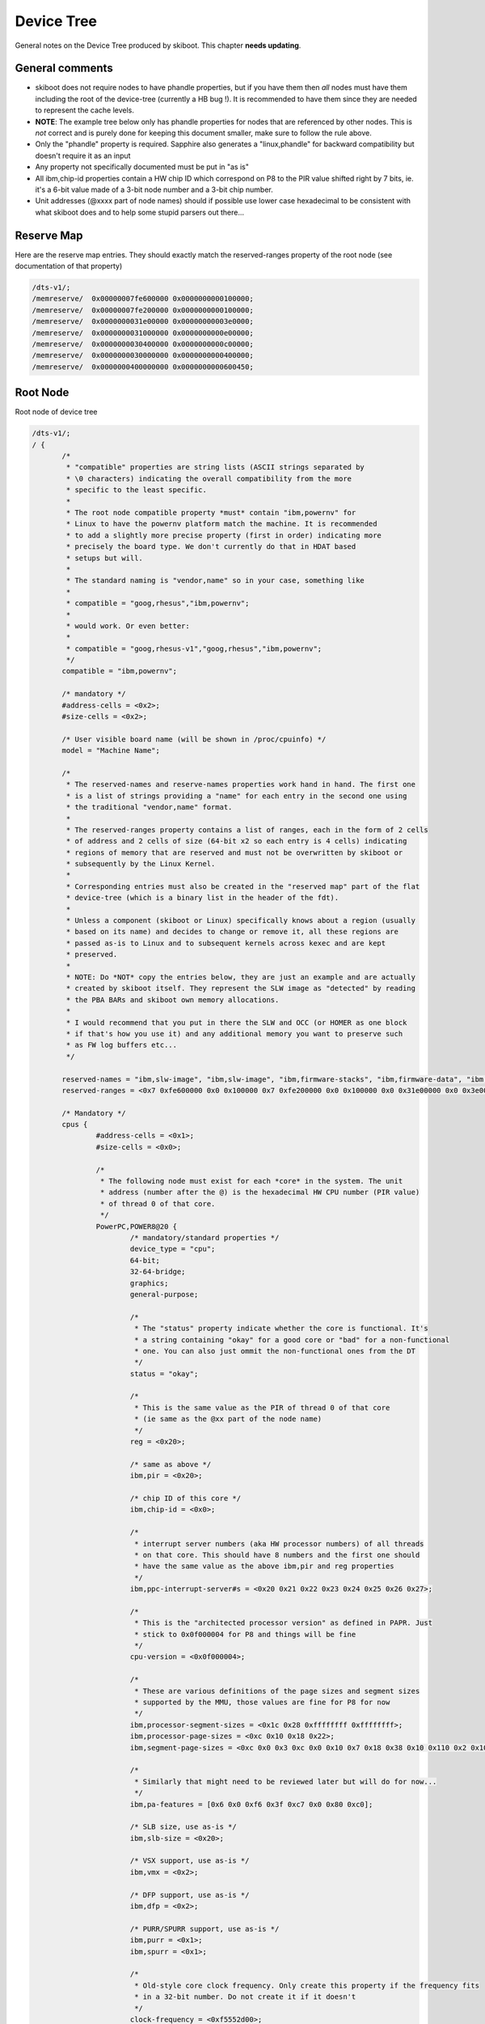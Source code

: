 .. _device-tree:

Device Tree
===========

General notes on the Device Tree produced by skiboot. This chapter
**needs updating**.


General comments
----------------

* skiboot does not require nodes to have phandle properties, but
  if you have them then *all* nodes must have them including the
  root of the device-tree (currently a HB bug !). It is recommended
  to have them since they are needed to represent the cache levels.
* **NOTE**: The example tree below only has phandle properties for
  nodes that are referenced by other nodes. This is *not* correct
  and is purely done for keeping this document smaller, make sure
  to follow the rule above.
* Only the "phandle" property is required. Sapphire also generates
  a "linux,phandle" for backward compatibility but doesn't require
  it as an input
* Any property not specifically documented must be put in "as is"
* All ibm,chip-id properties contain a HW chip ID which correspond
  on P8 to the PIR value shifted right by 7 bits, ie. it's a 6-bit
  value made of a 3-bit node number and a 3-bit chip number.
* Unit addresses (@xxxx part of node names) should if possible use
  lower case hexadecimal to be consistent with what skiboot does
  and to help some stupid parsers out there...


Reserve Map
-----------

Here are the reserve map entries. They should exactly match the
reserved-ranges property of the root node (see documentation
of that property)

.. code-block:: dts

  /dts-v1/;
  /memreserve/	0x00000007fe600000 0x0000000000100000;
  /memreserve/	0x00000007fe200000 0x0000000000100000;
  /memreserve/	0x0000000031e00000 0x00000000003e0000;
  /memreserve/	0x0000000031000000 0x0000000000e00000;
  /memreserve/	0x0000000030400000 0x0000000000c00000;
  /memreserve/	0x0000000030000000 0x0000000000400000;
  /memreserve/	0x0000000400000000 0x0000000000600450;

Root Node
---------

Root node of device tree

.. code-block:: dts

 /dts-v1/;
 / {
  	/*
	 * "compatible" properties are string lists (ASCII strings separated by
	 * \0 characters) indicating the overall compatibility from the more
	 * specific to the least specific.
	 *
	 * The root node compatible property *must* contain "ibm,powernv" for
	 * Linux to have the powernv platform match the machine. It is recommended
	 * to add a slightly more precise property (first in order) indicating more
	 * precisely the board type. We don't currently do that in HDAT based
	 * setups but will.
	 *
	 * The standard naming is "vendor,name" so in your case, something like
	 *
	 * compatible = "goog,rhesus","ibm,powernv";
	 *
	 * would work. Or even better:
         *
	 * compatible = "goog,rhesus-v1","goog,rhesus","ibm,powernv";
	 */
	compatible = "ibm,powernv";

	/* mandatory */
	#address-cells = <0x2>;
	#size-cells = <0x2>;

	/* User visible board name (will be shown in /proc/cpuinfo) */
	model = "Machine Name";

	/*
	 * The reserved-names and reserve-names properties work hand in hand. The first one
	 * is a list of strings providing a "name" for each entry in the second one using
	 * the traditional "vendor,name" format.
	 *
	 * The reserved-ranges property contains a list of ranges, each in the form of 2 cells
	 * of address and 2 cells of size (64-bit x2 so each entry is 4 cells) indicating
	 * regions of memory that are reserved and must not be overwritten by skiboot or
	 * subsequently by the Linux Kernel.
	 *
	 * Corresponding entries must also be created in the "reserved map" part of the flat
	 * device-tree (which is a binary list in the header of the fdt).
	 *
	 * Unless a component (skiboot or Linux) specifically knows about a region (usually
	 * based on its name) and decides to change or remove it, all these regions are
	 * passed as-is to Linux and to subsequent kernels across kexec and are kept
	 * preserved.
	 *
	 * NOTE: Do *NOT* copy the entries below, they are just an example and are actually
	 * created by skiboot itself. They represent the SLW image as "detected" by reading
	 * the PBA BARs and skiboot own memory allocations.
	 *
	 * I would recommend that you put in there the SLW and OCC (or HOMER as one block
	 * if that's how you use it) and any additional memory you want to preserve such
	 * as FW log buffers etc...
	 */
	 
	reserved-names = "ibm,slw-image", "ibm,slw-image", "ibm,firmware-stacks", "ibm,firmware-data", "ibm,firmware-heap", "ibm,firmware-code", "memory@400000000";
	reserved-ranges = <0x7 0xfe600000 0x0 0x100000 0x7 0xfe200000 0x0 0x100000 0x0 0x31e00000 0x0 0x3e0000 0x0 0x31000000 0x0 0xe00000 0x0 0x30400000 0x0 0xc00000 0x0 0x30000000 0x0 0x400000 0x4 0x0 0x0 0x600450>;

	/* Mandatory */
	cpus {
		#address-cells = <0x1>;
		#size-cells = <0x0>;

		/*
		 * The following node must exist for each *core* in the system. The unit
		 * address (number after the @) is the hexadecimal HW CPU number (PIR value)
		 * of thread 0 of that core.
		 */
		PowerPC,POWER8@20 {
			/* mandatory/standard properties */
			device_type = "cpu";
			64-bit;
			32-64-bridge;
			graphics;
			general-purpose;

			/*
			 * The "status" property indicate whether the core is functional. It's
			 * a string containing "okay" for a good core or "bad" for a non-functional
			 * one. You can also just ommit the non-functional ones from the DT
			 */
			status = "okay";

			/*
			 * This is the same value as the PIR of thread 0 of that core
			 * (ie same as the @xx part of the node name)
			 */
			reg = <0x20>;

			/* same as above */
			ibm,pir = <0x20>;

			/* chip ID of this core */
			ibm,chip-id = <0x0>;

			/*
			 * interrupt server numbers (aka HW processor numbers) of all threads
			 * on that core. This should have 8 numbers and the first one should
			 * have the same value as the above ibm,pir and reg properties
			 */
			ibm,ppc-interrupt-server#s = <0x20 0x21 0x22 0x23 0x24 0x25 0x26 0x27>;

			/*
			 * This is the "architected processor version" as defined in PAPR. Just
			 * stick to 0x0f000004 for P8 and things will be fine
			 */
			cpu-version = <0x0f000004>;

			/*
			 * These are various definitions of the page sizes and segment sizes
			 * supported by the MMU, those values are fine for P8 for now
			 */
			ibm,processor-segment-sizes = <0x1c 0x28 0xffffffff 0xffffffff>;
			ibm,processor-page-sizes = <0xc 0x10 0x18 0x22>;
			ibm,segment-page-sizes = <0xc 0x0 0x3 0xc 0x0 0x10 0x7 0x18 0x38 0x10 0x110 0x2 0x10 0x1 0x18 0x8 0x18 0x100 0x1 0x18 0x0 0x22 0x120 0x1 0x22 0x3>;

			/*
			 * Similarly that might need to be reviewed later but will do for now...
			 */			
			ibm,pa-features = [0x6 0x0 0xf6 0x3f 0xc7 0x0 0x80 0xc0];

			/* SLB size, use as-is */
			ibm,slb-size = <0x20>;

			/* VSX support, use as-is */
			ibm,vmx = <0x2>;

			/* DFP support, use as-is */
			ibm,dfp = <0x2>;

			/* PURR/SPURR support, use as-is */
			ibm,purr = <0x1>;
			ibm,spurr = <0x1>;

			/*
			 * Old-style core clock frequency. Only create this property if the frequency fits
			 * in a 32-bit number. Do not create it if it doesn't
			 */
			clock-frequency = <0xf5552d00>;

			/*
			 * mandatory: 64-bit version of the core clock frequency, always create this
			 * property.
			 */
			ibm,extended-clock-frequency = <0x0 0xf5552d00>;

			/* Timebase freq has a fixed value, always use that */
			timebase-frequency = <0x1e848000>;

			/* Same */
			ibm,extended-timebase-frequency = <0x0 0x1e848000>;

			/* Use as-is, values might need to be adjusted but that will do for now */
			reservation-granule-size = <0x80>;
			d-tlb-size = <0x800>;
			i-tlb-size = <0x0>;
			tlb-size = <0x800>;
			d-tlb-sets = <0x4>;
			i-tlb-sets = <0x0>;
			tlb-sets = <0x4>;
			d-cache-block-size = <0x80>;
			i-cache-block-size = <0x80>;
			d-cache-size = <0x10000>;
			i-cache-size = <0x8000>;
			i-cache-sets = <0x4>;
			d-cache-sets = <0x8>;
			performance-monitor = <0x0 0x1>;

			/*
			 * optional: phandle of the node representing the L2 cache for this core,
			 * note: it can also be named "next-level-cache", Linux will support both
			 * and Sapphire doesn't currently use those properties, just passes them
			 * along to Linux
			 */
			l2-cache = < 0x4 >;
		};

		/*
		 * Cache nodes. Those are siblings of the processor nodes under /cpus and
		 * represent the various level of caches.
		 *
		 * The unit address (and reg property) is mostly free-for-all as long as
		 * there is no collisions. On HDAT machines we use the following encoding
		 * which I encourage you to also follow to limit surprises:
		 *
		 * L2   :  (0x20 << 24) | PIR (PIR is PIR value of thread 0 of core)
		 * L3   :  (0x30 << 24) | PIR
		 * L3.5 :  (0x35 << 24) | PIR
		 *
		 * In addition, each cache points to the next level cache via its
		 * own "l2-cache" (or "next-level-cache") property, so the core node
		 * points to the L2, the L2 points to the L3 etc...
		 */
 
		l2-cache@20000020 {
			phandle = <0x4>;
			device_type = "cache";
			reg = <0x20000020>;
			status = "okay";
			cache-unified;
			d-cache-sets = <0x8>;
			i-cache-sets = <0x8>;
			d-cache-size = <0x80000>;
			i-cache-size = <0x80000>;
			l2-cache = <0x5>;
		};

		l3-cache@30000020 {
			phandle = <0x5>;
			device_type = "cache";
			reg = <0x30000020>;
			status = "bad";
			cache-unified;
			d-cache-sets = <0x8>;
			i-cache-sets = <0x8>;
			d-cache-size = <0x800000>;
			i-cache-size = <0x800000>;
		};

	};

	/*
	 * Interrupt presentation controller (ICP) nodes
	 *
	 * There is some flexibility as to how many of these are presents since
	 * a given node can represent multiple ICPs. When generating from HDAT we
	 * chose to create one per core
	 */
	interrupt-controller@3ffff80020000 {
		/* Mandatory */
		compatible = "IBM,ppc-xicp", "IBM,power8-icp";
		interrupt-controller;
		#address-cells = <0x0>;
		device_type = "PowerPC-External-Interrupt-Presentation";

		/*
		 * Range of HW CPU IDs represented by that node. In this example
		 * the core starting at PIR 0x20 and 8 threads, which corresponds
		 * to the CPU node of the example above. The property in theory
		 * supports multiple ranges but Linux doesn't.
		 */
		ibm,interrupt-server-ranges = <0x20 0x8>;

		/*
		 * For each server in the above range, the physical address of the
		 * ICP register block and its size. Since the root node #address-cells
		 * and #size-cells properties are both "2", each entry is thus
		 * 2 cells address and 2 cells size (64-bit each).
		 */
		reg = <0x3ffff 0x80020000 0x0 0x1000 0x3ffff 0x80021000 0x0 0x1000 0x3ffff 0x80022000 0x0 0x1000 0x3ffff 0x80023000 0x0 0x1000 0x3ffff 0x80024000 0x0 0x1000 0x3ffff 0x80025000 0x0 0x1000 0x3ffff 0x80026000 0x0 0x1000 0x3ffff 0x80027000 0x0 0x1000>;
	};

	/*
	 * The "memory" nodes represent physical memory in the system. They
	 * do not represent DIMMs, memory controllers or Centaurs, thus will
	 * be expressed separately.
	 *
	 * In order to be able to handle affinity properly, we require that
	 * a memory node is created for each range of memory that has a different
	 * "affinity", which in practice means for each chip since we don't
	 * support memory interleaved across multiple chips on P8.
	 *
	 * Additionally, it is *not* required that one chip = one memory node,
	 * it is perfectly acceptable to break down the memory of one chip into
	 * multiple memory nodes (typically skiboot does that if the two MCs
	 * are not interlaved).
	 */
	memory@0 {
		device_type = "memory";

		/*
		 * We support multiple entries in the ibm,chip-id property for
		 * memory nodes in case the memory is interleaved across multiple
		 * chips but that shouldn't happen on P8
		 */
		ibm,chip-id = <0x0>;

		/* The "reg" property is 4 cells, as usual for a child of
		 * the root node, 2 cells of address and 2 cells of size
		 */
		reg = <0x0 0x0 0x4 0x0>;
	};

	/*
	 * The XSCOM node. This is the closest thing to a "chip" node we have.
	 * there must be one per chip in the system (thus a DCM has two) and
	 * while it represents the "parent" of various devices on the PIB/PCB
	 * that we want to expose, it is also used to store all sort of
	 * miscellaneous per-chip information on HDAT based systems (such
	 * as VPDs).
	 */
	xscom@3fc0000000000 {
		/* standard & mandatory */
		#address-cells = <0x1>;
		#size-cells = <0x1>;
		scom-controller;
		compatible = "ibm,xscom", "ibm,power8-xscom";

		/* The chip ID as usual ... */
		ibm,chip-id = <0x0>;

		/* The base address of xscom for that chip */
		reg = <0x3fc00 0x0 0x8 0x0>;

		/*
		 * This comes from HDAT and I *think* is the raw content of the 
		 * module VPD eeprom (and thus doesn't have a standard ASCII keyword
		 * VPD format). We don't currently use it though ...
		 */
		ibm,module-vpd = < /* ... big pile of binary data ... */ >;

		/* PSI host bridge XSCOM register set */
		psihb@2010900 {
			reg = <0x2010900 0x20>;
			compatible = "ibm,power8-psihb-x", "ibm,psihb-x";
		};

		/* Chip TOD XSCOM register set */
		chiptod@40000 {
			reg = <0x40000 0x34>;
			compatible = "ibm,power-chiptod", "ibm,power8-chiptod";

			/*
			 * Create that property with no value if this chip has
			 * the Primary TOD in the topology. If it has the secondary
			 * one (backup master ?) use "secondary".
			 */
			primary;
		};

		/* NX XSCOM register set */
		nx@2010000 {
			reg = <0x2010000 0x4000>;
			compatible = "ibm,power-nx", "ibm,power8-nx";
		};

		/*
		 * PCI "PE Master" XSCOM register set for each active PHB
		 *
		 * For now, do *not* create these if the PHB isn't connected,
		 * clocked, or the PHY/HSS not configured.
		 */
		pbcq@2012000 {
			reg = <0x2012000 0x20 0x9012000 0x5 0x9013c00 0x15>;
			compatible = "ibm,power8-pbcq";

			/* Indicate the PHB index on the chip, ie, 0,1 or 2 */
			ibm,phb-index = <0x0>;

			/* Create that property to use the IBM-style "A/B" dual input
			 * slot presence detect mechanism.
			 */
			ibm,use-ab-detect;

			/*
			 * TBD: Lane equalization values. Not currently used by
			 * skiboot but will have to be sorted out
			 */
			ibm,lane_eq = <0x0>;
		};

		pbcq@2012400 {
			reg = <0x2012400 0x20 0x9012400 0x5 0x9013c40 0x15>;
			compatible = "ibm,power8-pbcq";
			ibm,phb-index = <0x1>;
			ibm,use-ab-detect;
			ibm,lane_eq = <0x0>;
		};

		/*
		 * Here's the LPC bus. Ideally each chip has one but in
		 * practice it's ok to only populate the ones actually
		 * used for something. This is not an exact representation
		 * of HW, in that case we would have eccb -> opb -> lpc,
		 * but instead we just have an lpc node and the address is
		 * the base of the ECCB register set for it
		 *
		 * Devices on the LPC are represented as children nodes,
		 * see example below for a standard UART.
		 */
                lpc@b0020 {
			/*
			 * Empty property indicating this is the primary
			 * LPC bus. It will be used for the default UART
			 * if any and this is the bus that will be used
			 * by Linux as the virtual 64k of IO ports
			 */
                        primary;

			/*
			 * 2 cells of address, the first one indicates the
			 * address type, see below
			 */
                        #address-cells = <0x2>;
                        #size-cells = <0x1>;
                        reg = <0xb0020 0x4>;
                        compatible = "ibm,power8-lpc";

			/*
			 * Example device: a UART on IO ports.
		 	 *
			 * LPC address have 2 cells. The first cell is the
			 * address type as follow:
	 		 *
			 *   0 : LPC memory space
			 *   1 : LPC IO space
			 *   2:  LPC FW space
			 *
			 * (This corresponds to the OPAL_LPC_* arguments
			 * passed to the opal_lpc_read/write functions)
			 *
			 * The unit address follows the old ISA convention
			 * for open firmware which prefixes IO ports with "i".
			 *
			 * (This is not critical and can be 1,3f8 if that's
			 * problematic to generate)
			 */
			serial@i3f8 {
				reg = <0x1 0x3f8 8>;
				compatible = "ns16550", "pnpPNP,501";

				/* Baud rate generator base frequency */
				clock-frequency = < 1843200 >;

				/* Default speed to use */
				current-speed = < 115200 >;

				/* Historical, helps Linux */
				device_type = "serial";

				/*
				 * Indicate which chip ID the interrupt
				 * is routed to (we assume it will always
				 * be the "host error interrupt" (aka
				 * "TPM interrupt" of that chip).
				 */
				 ibm,irq-chip-id = <0x0>;
			};
                };
	};
 };
